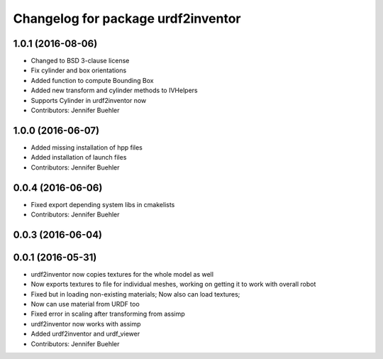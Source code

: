^^^^^^^^^^^^^^^^^^^^^^^^^^^^^^^^^^^
Changelog for package urdf2inventor
^^^^^^^^^^^^^^^^^^^^^^^^^^^^^^^^^^^

1.0.1 (2016-08-06)
------------------
* Changed to BSD 3-clause license
* Fix cylinder and box orientations
* Added function to compute Bounding Box
* Added new transform and cylinder methods to IVHelpers
* Supports Cylinder in urdf2inventor now
* Contributors: Jennifer Buehler

1.0.0 (2016-06-07)
------------------
* Added missing installation of hpp files
* Added installation of launch files
* Contributors: Jennifer Buehler

0.0.4 (2016-06-06)
------------------
* Fixed export depending system libs in cmakelists
* Contributors: Jennifer Buehler

0.0.3 (2016-06-04)
------------------

0.0.1 (2016-05-31)
------------------
* urdf2inventor now copies textures for the whole model as well
* Now exports textures to file for individual meshes, working on getting it to work with overall robot
* Fixed but in loading non-existing materials; Now also can load textures;
* Now can use material from URDF too
* Fixed error in scaling after transforming from assimp
* urdf2inventor now works with assimp
* Added urdf2inventor and urdf_viewer
* Contributors: Jennifer Buehler
